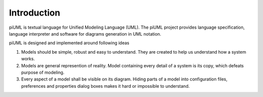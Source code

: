 Introduction
============

.. _piuml_concept

.. .. uml-diagram:: doc/diagrams/piuml
..     :align: center

piUML is textual language for Unified Modeling Language (UML). The piUML
project provides language specification, language interpreter and software
for diagrams generation in UML notation. 

.. more from homepage to be copied later

piUML is designed and implemented around following ideas

#. Models should be simple, robust and easy to understand. They are
   created to help us understand how a system works.
#. Models are general represention of reality. Model containing every
   detail of a system is its copy, which defeats purpose of modeling.
#. Every aspect of a model shall be visible on its diagram. Hiding parts of
   a model into configuration files, preferences and properties dialog boxes
   makes it hard or impossible to understand.

.. vim: sw=4:et:ai
